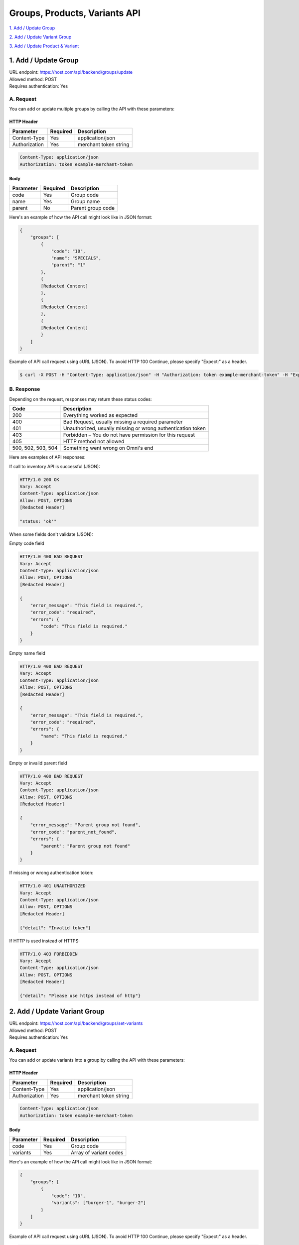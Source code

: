 ************************************
Groups, Products, Variants API
************************************

`1. Add / Update Group`_

`2. Add / Update Variant Group`_

`3. Add / Update Product & Variant`_


1. Add / Update Group
=======================
| URL endpoint: https://host.com/api/backend/groups/update
| Allowed method: POST
| Requires authentication: Yes

A. Request
----------

You can add or update multiple groups by calling the API with these parameters:

HTTP Header
___________

=================== =========== =======================
Parameter           Required    Description
=================== =========== =======================
Content-Type        Yes         application/json
Authorization       Yes         merchant token string
=================== =========== =======================

.. code-block::

    Content-Type: application/json
    Authorization: token example-merchant-token

Body
______

=================== =========== =======================
Parameter           Required    Description
=================== =========== =======================
code                Yes         Group code
name                Yes         Group name
parent              No          Parent group code
=================== =========== =======================


Here's an example of how the API call might look like in JSON format:

.. code-block:: javascript

    {
        "groups": [
            {
                "code": "10",
                "name": "SPECIALS",
                "parent": "1"
            },
            {
            [Redacted Content]
            },
            {
            [Redacted Content]
            },
            {
            [Redacted Content]
            }
        ]
    }


Example of API call request using cURL (JSON). To avoid HTTP 100 Continue, please specify "Expect:" as a header.

.. code-block:: bash

    $ curl -X POST -H "Content-Type: application/json" -H "Authorization: token example-merchant-token" -H "Expect:" https://host.com/api/backend/groups/update -i -d '{ "groups": [{ "code": "10", "name": "SPECIAL DRINK", "parent": "1" }] }'


B. Response
-----------


Depending on the request, responses may return these status codes:

=================== ==============================
Code                Description
=================== ==============================
200                 Everything worked as expected
400                 Bad Request, usually missing a required parameter
401                 Unauthorized, usually missing or wrong authentication token
403                 Forbidden – You do not have permission for this request
405                 HTTP method not allowed
500, 502, 503, 504  Something went wrong on Omni's end
=================== ==============================


Here are examples of API responses:


If call to inventory API is successful (JSON):

.. code-block:: bash

    HTTP/1.0 200 OK
    Vary: Accept
    Content-Type: application/json
    Allow: POST, OPTIONS
    [Redacted Header]

    "status: 'ok'"

When some fields don't validate (JSON):

Empty code field

.. code-block:: bash

    HTTP/1.0 400 BAD REQUEST
    Vary: Accept
    Content-Type: application/json
    Allow: POST, OPTIONS
    [Redacted Header]

    {
        "error_message": "This field is required.",
        "error_code": "required",
        "errors": {
            "code": "This field is required."
        }
    }
    
Empty name field

.. code-block:: bash

    HTTP/1.0 400 BAD REQUEST
    Vary: Accept
    Content-Type: application/json
    Allow: POST, OPTIONS
    [Redacted Header]

    {
        "error_message": "This field is required.",
        "error_code": "required",
        "errors": {
            "name": "This field is required."
        }
    }
    
Empty or invalid parent field

.. code-block:: bash

    HTTP/1.0 400 BAD REQUEST
    Vary: Accept
    Content-Type: application/json
    Allow: POST, OPTIONS
    [Redacted Header]

    {
        "error_message": "Parent group not found",
        "error_code": "parent_not_found",
        "errors": {
            "parent": "Parent group not found"
        }
    }

If missing or wrong authentication token:

.. code-block:: bash

    HTTP/1.0 401 UNAUTHORIZED
    Vary: Accept
    Content-Type: application/json
    Allow: POST, OPTIONS
    [Redacted Header]
    
    {"detail": "Invalid token"}

If HTTP is used instead of HTTPS:

.. code-block:: bash

    HTTP/1.0 403 FORBIDDEN
    Vary: Accept
    Content-Type: application/json
    Allow: POST, OPTIONS
    [Redacted Header]

    {"detail": "Please use https instead of http"}
    

2. Add / Update Variant Group
===============================
| URL endpoint: https://host.com/api/backend/groups/set-variants
| Allowed method: POST
| Requires authentication: Yes

A. Request
----------

You can add or update variants into a group by calling the API with these parameters:

HTTP Header
___________

=================== =========== =======================
Parameter           Required    Description
=================== =========== =======================
Content-Type        Yes         application/json
Authorization       Yes         merchant token string
=================== =========== =======================

.. code-block::

    Content-Type: application/json
    Authorization: token example-merchant-token

Body
______

=================== =========== =======================
Parameter           Required    Description
=================== =========== =======================
code                Yes         Group code
variants            Yes         Array of variant codes
=================== =========== =======================


Here's an example of how the API call might look like in JSON format:

.. code-block:: javascript

    {
        "groups": [  
            {
                "code": "10",
                "variants": ["burger-1", "burger-2"]
            }
        ]
    }


Example of API call request using cURL (JSON). To avoid HTTP 100 Continue, please specify "Expect:" as a header.

.. code-block:: bash

    $ curl -X POST -H "Content-Type: application/json" -H "Authorization: token example-merchant-token" -H "Expect:" https://host.com/api/backend/groups/set-variants -i -d '{ "groups": [{ "code": "10", "variants": ["burger-1", "burger-2"] }] }'


B. Response
-----------


Depending on the request, responses may return these status codes:

=================== ==============================
Code                Description
=================== ==============================
200                 Everything worked as expected
400                 Bad Request, usually missing a required parameter
401                 Unauthorized, usually missing or wrong authentication token
403                 Forbidden – You do not have permission for this request
405                 HTTP method not allowed
500, 502, 503, 504  Something went wrong on Omni's end
=================== ==============================


Here are examples of API responses:


If call to inventory API is successful (JSON):

.. code-block:: bash

    HTTP/1.0 200 OK
    Vary: Accept
    Content-Type: application/json
    Allow: POST, OPTIONS
    [Redacted Header]

    "status: 'ok'"

When some fields don't validate (JSON):

Empty code field

.. code-block:: bash

    HTTP/1.0 400 BAD REQUEST
    Vary: Accept
    Content-Type: application/json
    Allow: POST, OPTIONS
    [Redacted Header]

    {
        "error_message": "This field is required.",
        "error_code": "required",
        "errors": {
            "code": "This field is required."
        }
    }
    
Empty variants field

.. code-block:: bash

    HTTP/1.0 400 BAD REQUEST
    Vary: Accept
    Content-Type: application/json
    Allow: POST, OPTIONS
    [Redacted Header]

    {
        "error_message": "This field is required.",
        "error_code": "required",
        "errors": {
            "variants": "This field is required."
        }
    }
    
Invalid variant code in variants field

.. code-block:: bash

    HTTP/1.0 400 BAD REQUEST
    Vary: Accept
    Content-Type: application/json
    Allow: POST, OPTIONS
    [Redacted Header]

    {
        "error_message": "Select a valid choice. notvalidcode is not one of the available choices.",
        "error_code": "invalid_choice",
        "errors": {
            "variants": "Select a valid choice. notvalidcode is not one of the available choices."
        }
    }

If missing or wrong authentication token:

.. code-block:: bash

    HTTP/1.0 401 UNAUTHORIZED
    Vary: Accept
    Content-Type: application/json
    Allow: POST, OPTIONS
    [Redacted Header]
    
    {"detail": "Invalid token"}

If HTTP is used instead of HTTPS:

.. code-block:: bash

    HTTP/1.0 403 FORBIDDEN
    Vary: Accept
    Content-Type: application/json
    Allow: POST, OPTIONS
    [Redacted Header]

    {"detail": "Please use https instead of http"}
    

3. Add / Update Product & Variant
===================================
| URL endpoint: https://host.com/api/backend/products/update
| Allowed method: POST
| Requires authentication: Yes

A. Request
----------

You can add or update multiple groups by calling the API with these parameters:

HTTP Header
___________

=================== =========== =======================
Parameter           Required    Description
=================== =========== =======================
Content-Type        Yes         application/json
Authorization       Yes         merchant token string
=================== =========== =======================

.. code-block::

    Content-Type: application/json
    Authorization: token example-merchant-token

Body
______

=================== =========== =======================
Parameter           Required    Description
=================== =========== =======================

=================== =========== =======================


Here's an example of how the API call might look like in JSON format:

.. code-block:: javascript

    {
    
    }


Example of API call request using cURL (JSON). To avoid HTTP 100 Continue, please specify "Expect:" as a header.

.. code-block:: bash

    $ curl -X POST -H "Content-Type: application/json" -H "Authorization: token example-merchant-token" -H "Expect:" https://host.com/api/backend/products/update -i -d '{  }'


B. Response
-----------

=================== ==================
Variable            Description
=================== ==================

=================== ==================

Depending on the request, responses may return these status codes:

=================== ==============================
Code                Description
=================== ==============================
200                 Everything worked as expected
400                 Bad Request, usually missing a required parameter
401                 Unauthorized, usually missing or wrong authentication token
403                 Forbidden – You do not have permission for this request
405                 HTTP method not allowed
500, 502, 503, 504  Something went wrong on Omni's end
=================== ==============================


Here are examples of API responses:


If call to inventory API is successful (JSON):

.. code-block:: bash

    HTTP/1.0 200 OK
    Vary: Accept
    Content-Type: application/json
    Allow: POST, OPTIONS
    [Redacted Header]

    

When some fields don't validate (JSON):

.. code-block:: bash

    HTTP/1.0 400 BAD REQUEST
    Vary: Accept
    Content-Type: application/json
    Allow: POST, OPTIONS
    [Redacted Header]


If missing or wrong authentication token:

.. code-block:: bash

    HTTP/1.0 401 UNAUTHORIZED
    Vary: Accept
    Content-Type: application/json
    Allow: POST, OPTIONS
    [Redacted Header]
    
    {"detail": "Invalid token"}

If HTTP is used instead of HTTPS:

.. code-block:: bash

    HTTP/1.0 403 FORBIDDEN
    Vary: Accept
    Content-Type: application/json
    Allow: POST, OPTIONS
    [Redacted Header]

    {"detail": "Please use https instead of http"}
